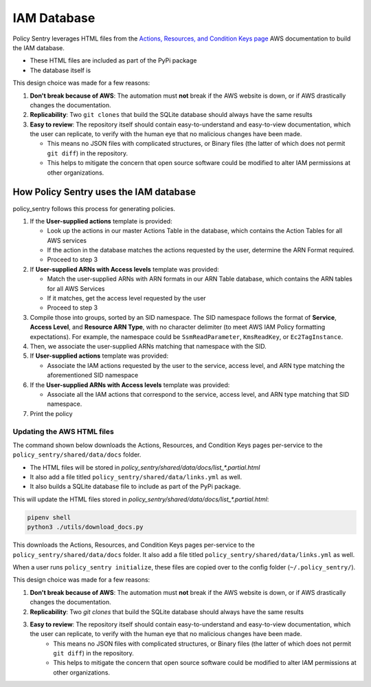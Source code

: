 IAM Database
============


Policy Sentry leverages HTML files from the `Actions, Resources, and Condition Keys page <https://docs.aws.amazon.com/IAM/latest/UserGuide/reference_policies_actions-resources-contextkeys.html>`__ AWS documentation to build the IAM database.

* These HTML files are included as part of the PyPi package
* The database itself is

This design choice was made for a few reasons:

1. **Don't break because of AWS**: The automation must **not** break if the AWS website is down, or if AWS drastically changes the documentation.
2. **Replicability**: Two ``git clones`` that build the SQLite database should always have the same results
3. **Easy to review**: The repository itself should contain easy-to-understand and easy-to-view documentation, which the user can replicate, to verify with the human eye that no malicious changes have been made.

   - This means no JSON files with complicated structures, or Binary files (the latter of which does not permit ``git diff``) in the repository.
   - This helps to mitigate the concern that open source software could be modified to alter IAM permissions at other organizations.


How Policy Sentry uses the IAM database
^^^^^^^^^^^^^^^^^^^^^^^^^^^^^^^^^^^^^^^^^^^^^^^^^^^^^^^^

policy_sentry follows this process for generating policies.

#. If the **User-supplied actions** template is provided:

   * Look up the actions in our master Actions Table in the database, which contains the Action Tables for all AWS services
   * If the action in the database matches the actions requested by the user, determine the ARN Format required.
   * Proceed to step 3

#. If **User-supplied ARNs with Access levels** template was provided:

   * Match the user-supplied ARNs with ARN formats in our ARN Table database, which contains the ARN tables for all AWS Services
   * If it matches, get the access level requested by the user
   * Proceed to step 3

#. Compile those into groups, sorted by an SID namespace. The SID namespace follows the format of **Service**\ , **Access Level**\ , and **Resource ARN Type**\ , with no character delimiter (to meet AWS IAM Policy formatting expectations). For example, the namespace could be ``SsmReadParameter``\ , ``KmsReadKey``\ , or ``Ec2TagInstance``.
#. Then, we associate the user-supplied ARNs matching that namespace with the SID.
#. If **User-supplied actions** template was provided:

   * Associate the IAM actions requested by the user to the service, access level, and ARN type matching the aforementioned SID namespace

#. If the **User-supplied ARNs with Access levels** template was provided:

   * Associate all the IAM actions that correspond to the service, access level, and ARN type matching that SID namespace.

#. Print the policy


Updating the AWS HTML files
~~~~~~~~~~~~~~~~~~~~~~~~~~~~~~

The command shown below downloads the Actions, Resources, and Condition Keys pages per-service to the ``policy_sentry/shared/data/docs`` folder.

* The HTML files will be stored in `policy_sentry/shared/data/docs/list_*.partial.html`
* It also add a file titled ``policy_sentry/shared/data/links.yml`` as well.
* It also builds a SQLite database file to include as part of the PyPi package.

This will update the HTML files stored in `policy_sentry/shared/data/docs/list_*.partial.html`:

.. code-block:: bash

   pipenv shell
   python3 ./utils/download_docs.py

This downloads the Actions, Resources, and Condition Keys pages per-service to the ``policy_sentry/shared/data/docs`` folder. It also add a file titled ``policy_sentry/shared/data/links.yml`` as well.

When a user runs ``policy_sentry initialize``, these files are copied over to the config folder (``~/.policy_sentry/``).

This design choice was made for a few reasons:

1. **Don't break because of AWS**: The automation must **not** break if the AWS website is down, or if AWS drastically changes the documentation.
2. **Replicability**: Two `git clones` that build the SQLite database should always have the same results
3. **Easy to review**: The repository itself should contain easy-to-understand and easy-to-view documentation, which the user can replicate, to verify with the human eye that no malicious changes have been made.
    - This means no JSON files with complicated structures, or Binary files (the latter of which does not permit ``git diff``) in the repository.
    - This helps to mitigate the concern that open source software could be modified to alter IAM permissions at other organizations.

